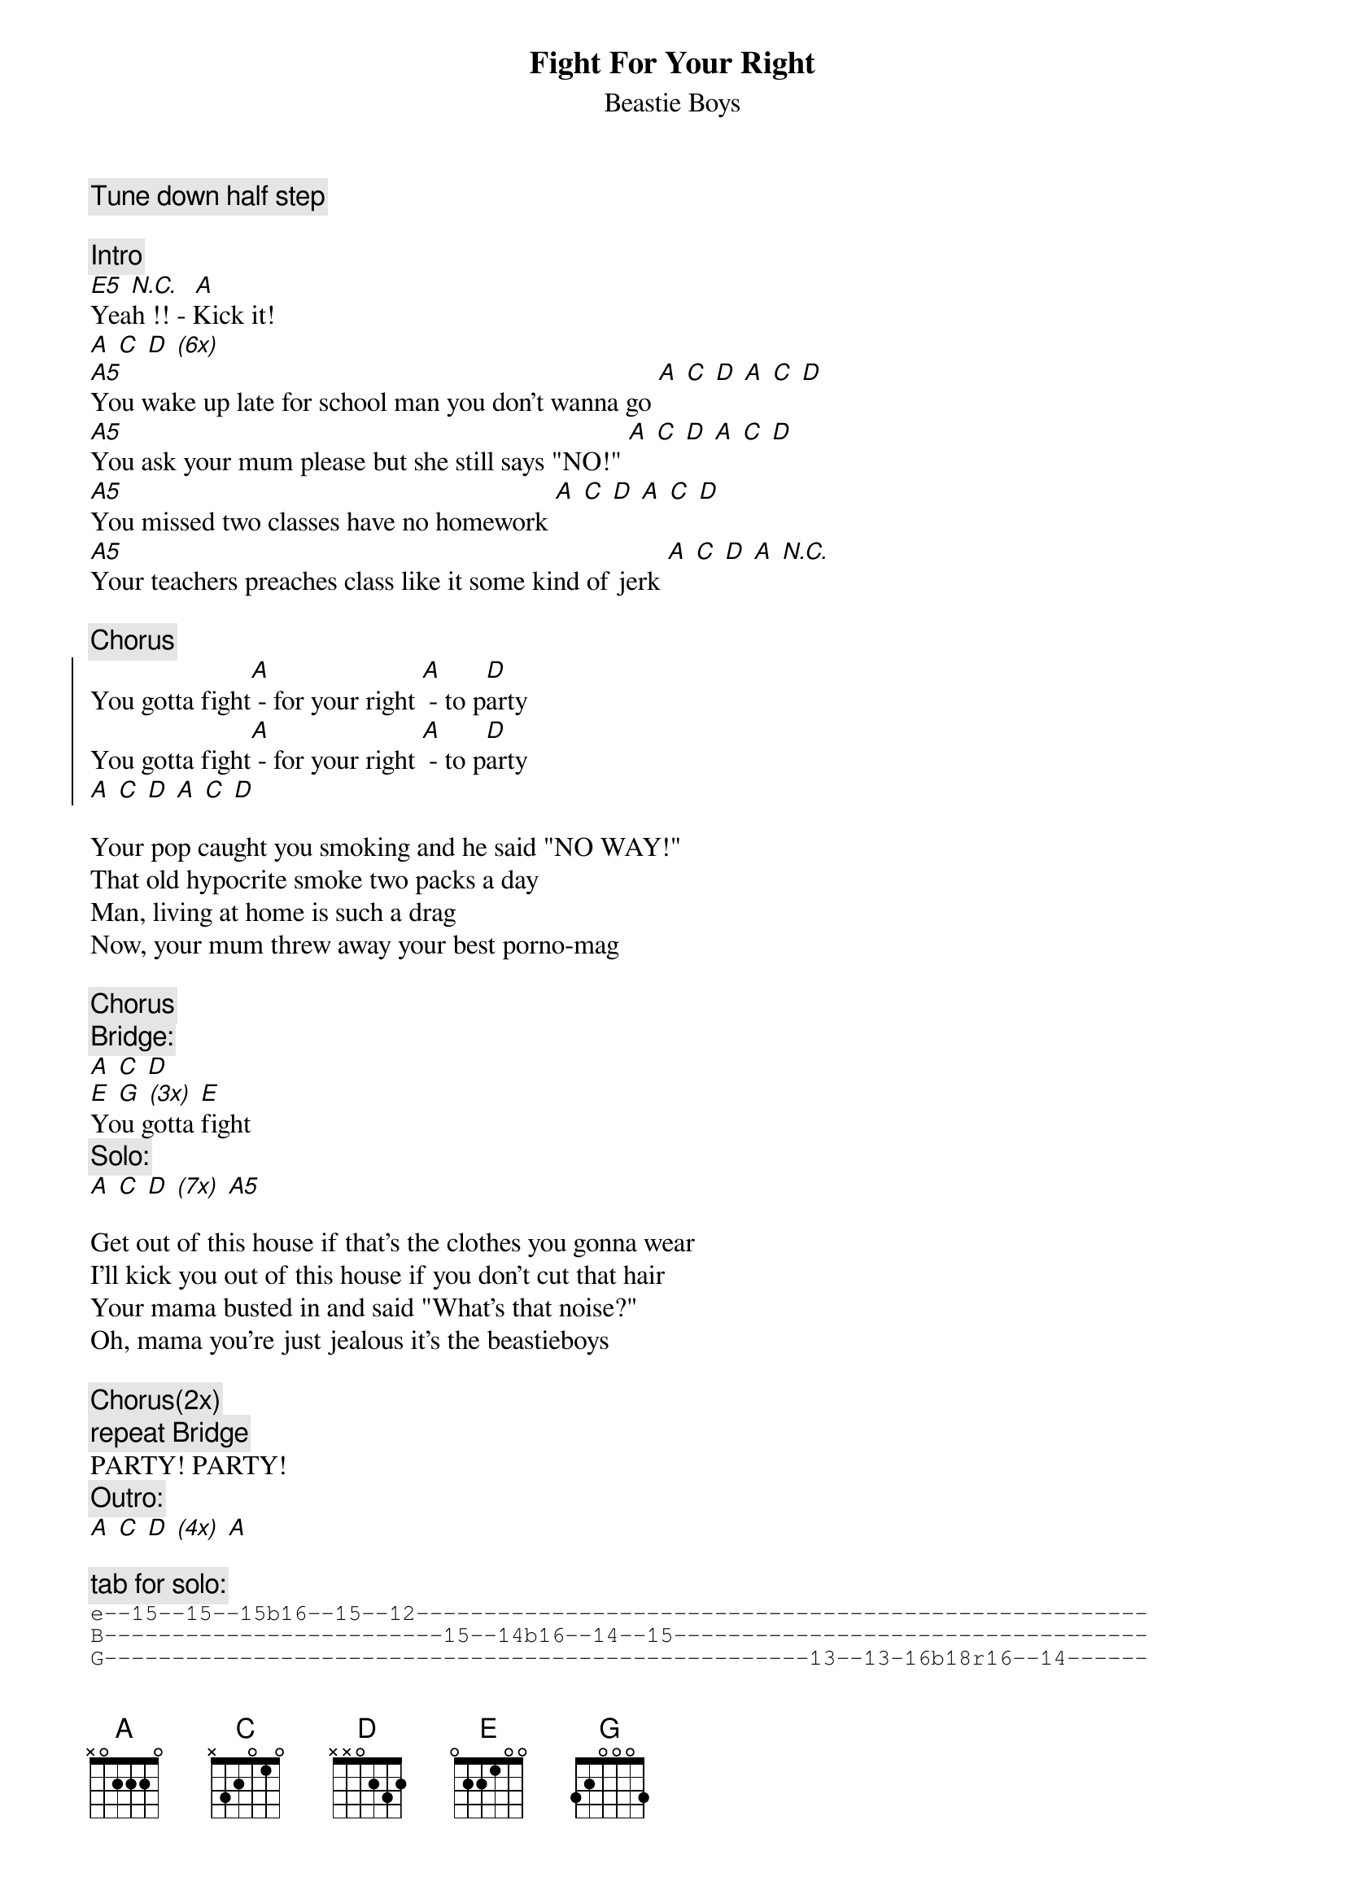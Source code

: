 {t:Fight For Your Right}
{st:Beastie Boys}
# tabbed by tinus@utctu1.ct.utwente.nl (Martijn Oversteegen)
{c:Tune down half step}

{c: Intro}
[E5] [N.C.]  [A]
Yeah !! - Kick it!
[A] [C] [D] [(6x)]
[A5]You wake up late for school man you don't wanna go [A] [C] [D] [A] [C] [D]
[A5]You ask your mum please but she still says "NO!" [A] [C] [D] [A] [C] [D]
[A5]You missed two classes have no homework [A] [C] [D] [A] [C] [D]
[A5]Your teachers preaches class like it some kind of jerk [A] [C] [D] [A] [N.C.]

{c:Chorus}
{soc}
You gotta fight[A] - for your right [A] - to p[D]arty
You gotta fight[A] - for your right [A] - to p[D]arty
[A] [C] [D] [A] [C] [D]
{eoc}

Your pop caught you smoking and he said "NO WAY!"
That old hypocrite smoke two packs a day
Man, living at home is such a drag
Now, your mum threw away your best porno-mag

{c:Chorus}
{c:Bridge:}
[A] [C] [D]
[E] [G] [(3x)] [E]
You gotta fight
{c:Solo:}
[A] [C] [D] [(7x)] [A5]

Get out of this house if that's the clothes you gonna wear
I'll kick you out of this house if you don't cut that hair
Your mama busted in and said "What's that noise?"
Oh, mama you're just jealous it's the beastieboys

{c:Chorus(2x)}
{c:repeat Bridge}
PARTY! PARTY!
{c:Outro:}
[A] [C] [D] [(4x)] [A]

{c:tab for solo:}
{sot}
e--15--15--15b16--15--12------------------------------------------------------
B-------------------------15--14b16--14--15-----------------------------------
G----------------------------------------------------13--13-16b18r16--14------
D--------------------------------------------12--14---------------------------
A-----------------------------------------------------------------------------
E-----------------------------------------------------------------------------

e--16b17--16--14--12b13r12--14--16--17--
B---------------------------------------
G---------------------------------------
D---------------------------------------
A---------------------------------------
E---------------------------------------
{eot}
